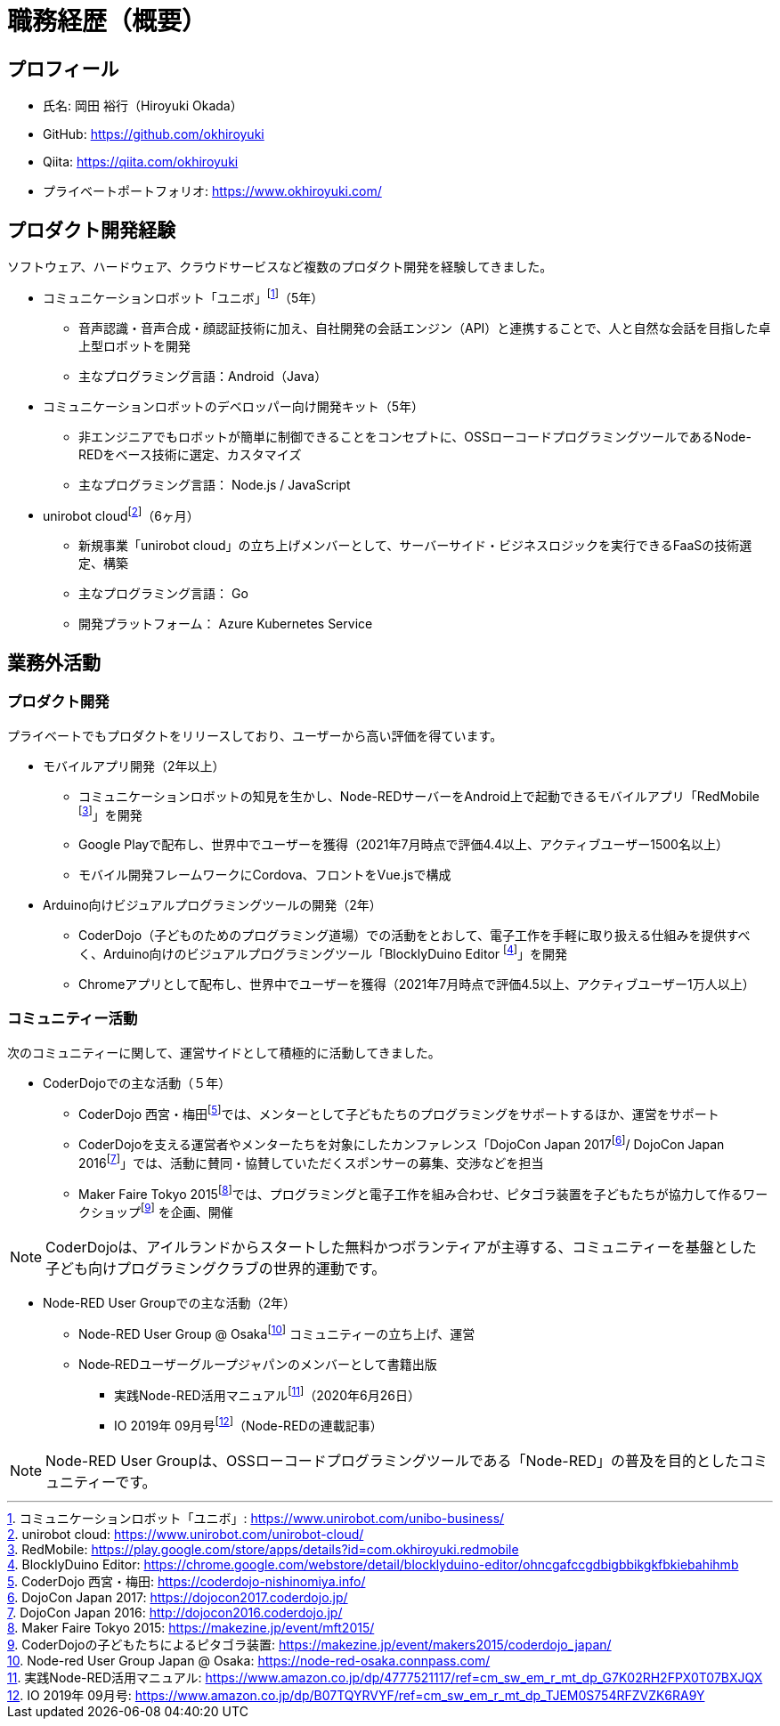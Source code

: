 # 職務経歴（概要）

## プロフィール

* 氏名: 岡田 裕行（Hiroyuki Okada）
* GitHub: https://github.com/okhiroyuki
* Qiita: https://qiita.com/okhiroyuki
* プライベートポートフォリオ:  https://www.okhiroyuki.com/

## プロダクト開発経験

ソフトウェア、ハードウェア、クラウドサービスなど複数のプロダクト開発を経験してきました。

* コミュニケーションロボット「ユニボ」footnote:[コミュニケーションロボット「ユニボ」: https://www.unirobot.com/unibo-business/]（5年）
** 音声認識・音声合成・顔認証技術に加え、自社開発の会話エンジン（API）と連携することで、人と自然な会話を目指した卓上型ロボットを開発
** 主なプログラミング言語：Android（Java）
* コミュニケーションロボットのデベロッパー向け開発キット（5年）
** 非エンジニアでもロボットが簡単に制御できることをコンセプトに、OSSローコードプログラミングツールであるNode-REDをベース技術に選定、カスタマイズ
** 主なプログラミング言語： Node.js / JavaScript

* unirobot cloudfootnote:[unirobot cloud: https://www.unirobot.com/unirobot-cloud/]（6ヶ月）

** 新規事業「unirobot cloud」の立ち上げメンバーとして、サーバーサイド・ビジネスロジックを実行できるFaaSの技術選定、構築
** 主なプログラミング言語： Go
** 開発プラットフォーム： Azure Kubernetes Service

## 業務外活動

### プロダクト開発

プライベートでもプロダクトをリリースしており、ユーザーから高い評価を得ています。

* モバイルアプリ開発（2年以上）

** コミュニケーションロボットの知見を生かし、Node-REDサーバーをAndroid上で起動できるモバイルアプリ「RedMobile footnote:[RedMobile: https://play.google.com/store/apps/details?id=com.okhiroyuki.redmobile]」を開発
** Google Playで配布し、世界中でユーザーを獲得（2021年7月時点で評価4.4以上、アクティブユーザー1500名以上）
** モバイル開発フレームワークにCordova、フロントをVue.jsで構成

* Arduino向けビジュアルプログラミングツールの開発（2年）
** CoderDojo（子どものためのプログラミング道場）での活動をとおして、電子工作を手軽に取り扱える仕組みを提供すべく、Arduino向けのビジュアルプログラミングツール「BlocklyDuino Editor footnote:[BlocklyDuino Editor: https://chrome.google.com/webstore/detail/blocklyduino-editor/ohncgafccgdbigbbikgkfbkiebahihmb]」を開発
** Chromeアプリとして配布し、世界中でユーザーを獲得（2021年7月時点で評価4.5以上、アクティブユーザー1万人以上）

### コミュニティー活動

次のコミュニティーに関して、運営サイドとして積極的に活動してきました。

* CoderDojoでの主な活動（５年）

** CoderDojo 西宮・梅田footnote:[CoderDojo 西宮・梅田: https://coderdojo-nishinomiya.info/]では、メンターとして子どもたちのプログラミングをサポートするほか、運営をサポート
**  CoderDojoを支える運営者やメンターたちを対象にしたカンファレンス「DojoCon Japan 2017footnote:[DojoCon Japan 2017: https://dojocon2017.coderdojo.jp/]/ DojoCon Japan 2016footnote:[DojoCon Japan 2016: http://dojocon2016.coderdojo.jp/]」では、活動に賛同・協賛していただくスポンサーの募集、交渉などを担当
** Maker Faire Tokyo 2015footnote:[Maker Faire Tokyo 2015: https://makezine.jp/event/mft2015/]では、プログラミングと電子工作を組み合わせ、ピタゴラ装置を子どもたちが協力して作るワークショップfootnote:[CoderDojoの子どもたちによるピタゴラ装置: https://makezine.jp/event/makers2015/coderdojo_japan/] を企画、開催

[NOTE]
====
CoderDojoは、アイルランドからスタートした無料かつボランティアが主導する、コミュニティーを基盤とした子ども向けプログラミングクラブの世界的運動です。
====

* Node-RED User Groupでの主な活動（2年）

** Node-RED User Group @ Osakafootnote:[Node-red User Group Japan @ Osaka: https://node-red-osaka.connpass.com/] コミュニティーの立ち上げ、運営
** Node‐REDユーザーグループジャパンのメンバーとして書籍出版
*** 実践Node-RED活用マニュアルfootnote:[実践Node-RED活用マニュアル: https://www.amazon.co.jp/dp/4777521117/ref=cm_sw_em_r_mt_dp_G7K02RH2FPX0T07BXJQX]（2020年6月26日）
*** IO 2019年 09月号footnote:[IO 2019年 09月号: https://www.amazon.co.jp/dp/B07TQYRVYF/ref=cm_sw_em_r_mt_dp_TJEM0S754RFZVZK6RA9Y]（Node-REDの連載記事）

[NOTE]
====
Node-RED User Groupは、OSSローコードプログラミングツールである「Node-RED」の普及を目的としたコミュニティーです。
====
